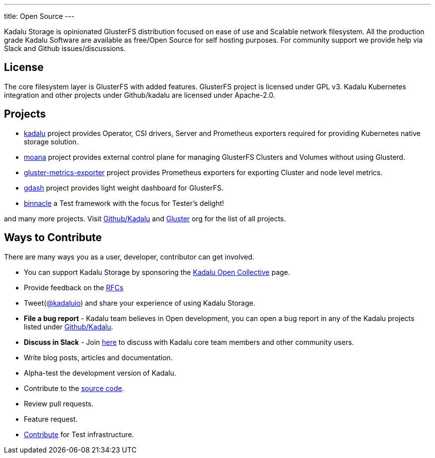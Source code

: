 ---
title: Open Source
---

Kadalu Storage is opinionated GlusterFS distribution focused on ease of use and Scalable network filesystem. All the production grade Kadalu Software are available as free/Open Source for self hosting purposes. For community support we provide help via Slack and Github issues/discussions.

== License

The core filesystem layer is GlusterFS with added features. GlusterFS project is licensed under GPL v3. Kadalu Kubernetes integration and other projects under Github/kadalu are licensed under Apache-2.0.

== Projects

* https://github.com/kadalu/kadalu[kadalu] project provides Operator, CSI drivers, Server and Prometheus exporters required for providing Kubernetes native storage solution.
* https://github.com/kadalu/moana[moana] project provides external control plane for managing GlusterFS Clusters and Volumes without using Glusterd.
* https://github.com/kadalu/gluster-metrics-exporter[gluster-metrics-exporter] project provides Prometheus exporters for exporting Cluster and node level metrics.
* https://github.com/kadalu/gdash[gdash] project provides light weight dashboard for GlusterFS.
* https://github.com/kadalu/binnacle[binnacle] a Test framework with the focus for Tester's delight!

and many more projects. Visit https://github.com/kadalu[Github/Kadalu] and https://github.com/gluster[Gluster] org for the list of all projects.

== Ways to Contribute

There are many ways you as a user, developer, contributor can get involved.

* You can support Kadalu Storage by sponsoring the https://opencollective.com/kadalu[Kadalu Open Collective] page.
* Provide feedback on the link:/rfcs[RFCs]
* Tweet(https://twitter.com/kadaluio[@kadaluio]) and share your experience of using Kadalu Storage.
* **File a bug report** - Kadalu team believes in Open development, you can open a bug report in any of the Kadalu projects listed under https://github.com/kadalu[Github/Kadalu].
* **Discuss in Slack** - Join https://join.slack.com/t/kadalu/shared_invite/enQtNzg1ODQ0MDA5NTM2LWMzMTc5ZTJmMjk4MzI0YWVhOGFlZTJjZjY5MDNkZWI0Y2VjMDBlNzVkZmI1NWViN2U3MDNlNDJhNjE5OTBlOGU[here] to discuss with Kadalu core team members and other community users.
* Write blog posts, articles and documentation.
* Alpha-test the development version of Kadalu.
* Contribute to the https://github.com/kadalu/[source code].
* Review pull requests.
* Feature request.
* mailto:support@kadalu.io[Contribute] for Test infrastructure.

